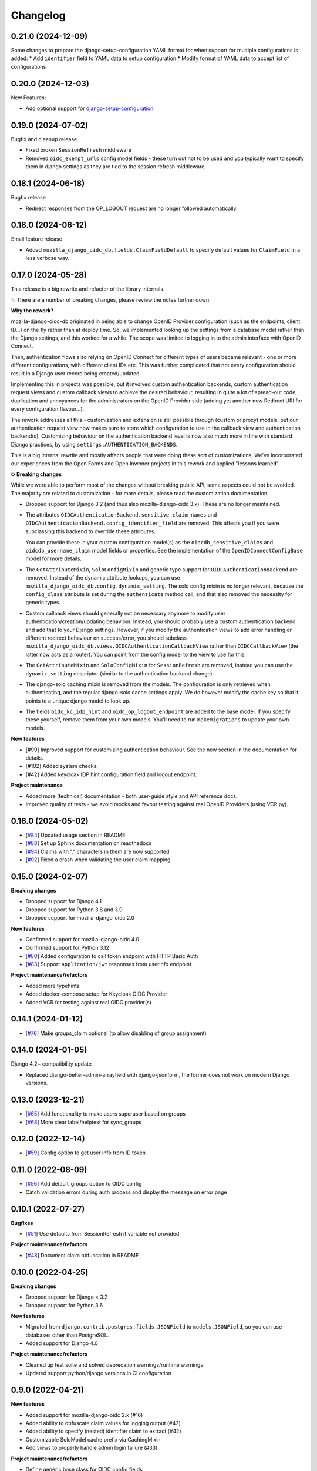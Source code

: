 =========
Changelog
=========

0.21.0 (2024-12-09)
===================

Some changes to prepare the django-setup-configuration YAML format for when support
for multiple configurations is added:
* Add ``identifier`` field to YAML data to setup configuration
* Modify format of YAML data to accept list of configurations

0.20.0 (2024-12-03)
===================

New Features:

* Add optional support for `django-setup-configuration`_

.. _django-setup-configuration: https://pypi.org/project/django-setup-configuration/

0.19.0 (2024-07-02)
===================

Bugfix and cleanup release

* Fixed broken ``SessionRefresh`` middleware
* Removed ``oidc_exempt_urls`` config model fields - these turn out not to be used and
  you typically want to specify them in django settings as they are tied to the session
  refresh middleware.

0.18.1 (2024-06-18)
===================

Bugfix release

* Redirect responses from the OP_LOGOUT request are no longer followed automatically.

0.18.0 (2024-06-12)
===================

Small feature release

* Added ``mozilla_django_oidc_db.fields.ClaimFieldDefault`` to specify default values
  for ``ClaimField`` in a less verbose way.

0.17.0 (2024-05-28)
===================

This release is a big rewrite and refactor of the library internals.

💥 There are a number of breaking changes, please review the notes further down.

**Why the rework?**

mozilla-django-oidc-db originated in being able to change OpenID Provider configuration
(such as the endpoints, client ID...) on the fly rather than at deploy time. So, we
implemented looking up the settings from a database model rather than the Django
settings, and this worked for a while. The scope was limited to logging in to the admin
interface with OpenID Connect.

Then, authentication flows also relying on OpenID Connect for different types of users
became relevant - one or more different configurations, with different client IDs etc.
This was further complicated that not every configuration should result in a Django user
record being created/updated.

Implementing this in projects was possible, but it involved custom authentication
backends, custom authentication request views and custom callback views to achieve the
desired behaviour, resulting in quite a lot of spread-out code, duplication and
annoyances for the administrators on the OpenID Provider side (adding yet another
new Redirect URI for every configuration flavour...).

The rework addresses all this - customization and extension is still possible through
(custom or proxy) models, but our authentication request view now makes sure to store
which configuration to use in the callback view and authentication backend(s).
Customizing behaviour on the authentication backend level is now also much more in line
with standard Django practices, by using ``settings.AUTHENTICATION_BACKENDS``.

This is a big internal rewrite and mostly affects people that were doing these sort of
customizations. We've incorporated our experiences from the Open Forms and Open Inwoner
projects in this rework and applied "lessons learned".

**💥 Breaking changes**

While we were able to perform most of the changes without breaking public API, some
aspects could not be avoided. The majority are related to customization - for more
details, please read the customization documentation.

* Dropped support for Django 3.2 (and thus also mozilla-django-oidc 3.x). These are no
  longer maintained.

* The attributes ``OIDCAuthenticationBackend.sensitive_claim_names`` and
  ``OIDCAuthenticationBackend.config_identifier_field`` are removed. This affects you
  if you were subclassing this backend to override these attributes.

  You can provide these in your custom configuration model(s) as the
  ``oidcdb_sensitive_claims`` and ``oidcdb_username_claim`` model fields or properties.
  See the implementation of the ``OpenIDConnectConfigBase`` model for more details.

* The ``GetAttributeMixin``, ``SoloConfigMixin`` and generic type support for
  ``OIDCAuthenticationBackend`` are removed. Instead of the dynamic attribute lookups,
  you can use ``mozilla_django_oidc_db.config.dynamic_setting``. The solo config mixin
  is no longer relevant, because the ``config_class`` attribute is set during
  the ``authenticate`` method call, and that also removed the necessity for generic
  types.

* Custom callback views should generally not be necessary anymore to modify user
  authentication/creation/updating behaviour. Instead, you should probably use a custom
  authentication backend and add that to your Django settings. However, if you modify
  the authentication views to add error handling or different redirect behaviour on
  success/error, you should subclass
  ``mozilla_django_oidc_db.views.OIDCAuthenticationCallbackView`` rather than
  ``OIDCCallbackView`` (the latter now acts as a router). You can point from the config
  model to the view to use for this.

* The ``GetAttributeMixin`` and ``SoloConfigMixin`` for ``SessionRefresh`` are removed,
  instead you can use the ``dynamic_setting`` descriptor (similar to the authentication
  backend change).

* The django-solo caching mixin is removed from the models. The configuration is only
  retrieved when authenticating, and the regular django-solo cache settings apply. We
  do however modify the cache key so that it points to a unique django model to look up.

* The fields ``oidc_kc_idp_hint`` and ``oidc_op_logout_endpoint`` are added to the base
  model. If you specify these yourself, remove them from your own models. You'll need to
  run ``makemigrations`` to update your own models.

**New features**

* [#99] Improved support for customizing authentication behaviour. See the new section
  in the documentation for details.
* [#102] Added system checks.
* [#42] Added keycloak IDP hint configuration field and logout endpoint.

**Project maintenance**

* Added more (technical) documentation - both user-guide style and API reference docs.
* Improved quality of tests - we avoid mocks and favour testing against real OpenID
  Providers (using VCR.py).

0.16.0 (2024-05-02)
===================

* [`#84`_] Updated usage section in README
* [`#88`_] Set up Sphinx documentation on readthedocs
* [`#94`_] Claims with "." characters in them are now supported
* [`#92`_] Fixed a crash when validating the user claim mapping

.. _#84: https://github.com/maykinmedia/mozilla-django-oidc-db/issues/84
.. _#88: https://github.com/maykinmedia/mozilla-django-oidc-db/issues/88
.. _#94: https://github.com/maykinmedia/mozilla-django-oidc-db/issues/94
.. _#92: https://github.com/maykinmedia/mozilla-django-oidc-db/issues/92

0.15.0 (2024-02-07)
===================

**Breaking changes**

* Dropped support for Django 4.1
* Dropped support for Python 3.8 and 3.9
* Dropped support for mozilla-django-oidc 2.0

**New features**

* Confirmed support for mozilla-django-oidc 4.0
* Confirmed support for Python 3.12
* [`#80`_] Added configuration to call token endpoint with HTTP Basic Auth
* [`#83`_] Support ``application/jwt`` responses from userinfo endpoint

**Project maintenance/refactors**

* Added more typehints
* Added docker-compose setup for Keycloak OIDC Provider
* Added VCR for testing against real OIDC provider(s)

.. _#80: https://github.com/maykinmedia/mozilla-django-oidc-db/issues/80
.. _#83: https://github.com/maykinmedia/mozilla-django-oidc-db/issues/83

0.14.1 (2024-01-12)
===================

* [`#76`_] Make groups_claim optional (to allow disabling of group assignment)

.. _#76: https://github.com/maykinmedia/mozilla-django-oidc-db/issues/76

0.14.0 (2024-01-05)
===================

Django 4.2+ compatibility update

* Replaced django-better-admin-arrayfield with django-jsonform, the former does not work
  on modern Django versions.

0.13.0 (2023-12-21)
===================

* [`#65`_] Add functionality to make users superuser based on groups
* [`#68`_] More clear label/helptext for sync_groups

.. _#65: https://github.com/maykinmedia/mozilla-django-oidc-db/issues/65
.. _#68: https://github.com/maykinmedia/mozilla-django-oidc-db/issues/68

0.12.0 (2022-12-14)
===================

* [`#59`_]  Config option to get user info from ID token

.. _#59: https://github.com/maykinmedia/mozilla-django-oidc-db/issues/59


0.11.0 (2022-08-09)
===================

* [`#56`_] Add default_groups option to OIDC config
* Catch validation errors during auth process and display the message on error page

.. _#56: https://github.com/maykinmedia/mozilla-django-oidc-db/issues/56


0.10.1 (2022-07-27)
===================

**Bugfixes**

* [`#51`_] Use defaults from SessionRefresh if variable not provided

**Project maintenance/refactors**

* [`#48`_] Document claim obfuscation in README


.. _#51: https://github.com/maykinmedia/mozilla-django-oidc-db/issues/51
.. _#48: https://github.com/maykinmedia/mozilla-django-oidc-db/issues/48


0.10.0 (2022-04-25)
===================

**Breaking changes**

* Dropped support for Django < 3.2
* Dropped support for Python 3.6

**New features**

* Migrated from ``django.contrib.postgres.fields.JSONField`` to ``models.JSONField``, so
  you can use databases other than PostgreSQL.
* Added support for Django 4.0

**Project maintenance/refactors**

* Cleaned up test suite and solved deprecation warnings/runtime warnings
* Updated support python/django versions in CI configuration

0.9.0 (2022-04-21)
==================

**New features**

* Added support for mozilla-django-oidc 2.x (#16)
* Added ability to obfuscate claim values for logging output (#42)
* Added ability to specify (nested) identifier claim to extract (#42)
* Customizable SoloModel cache prefix via CachingMixin
* Add views to properly handle admin login failure (#33)

**Project maintenance/refactors**

* Define generic base class for OIDC config fields
* Removed unused Travis CI config
* Explicitly return None for empty values from config
* Added typehints

0.8.0 (2022-02-15)
==================

* Allow usage of other config classes in SoloConfigMixin

0.7.2 (2022-01-11)
==================

* Fix caching issues caused by `OpenIDConnectConfig.get_solo` in backend initialization (#30)
* Rename imported `SessionRefresh` in middleware to avoid conflicting names

0.7.1 (2021-11-29)
==================

* Fix verbose_name/help_text in username_claim migration

0.7.0 (2021-11-29) **YANKED**
=============================

* Add configurable username claim (defaults to ``sub``)

0.6.0 (2021-11-26)
==================

* Add configurable glob pattern for groups sync, to only sync groups that match the pattern
* Fix OIDC config form for users with readonly access

0.5.0 (2021-09-13)
==================

* Pin mozilla-django-oidc to >=1.0.0, <2.0.0 (due to compatibility issues)
* Adapt admin form to allow configurable endpoints that must be derived from discovery endpoint

0.4.0 (2021-08-16)
==================

* Allow claim mappings to be configured via admin.
* Allow group synchronization between role claims and Django groups.
* Allow added users to be promoted to staff users directly.
* Fixed missing INSTALLED_APP in the testproject.

0.3.0 (2021-07-19)
==================

* Add derivation of endpoints via OpenID Connect discovery endpoint
* Add fieldsets for OpenID Connect configuration admin page

0.2.1 (2021-07-06)
==================

* Fix variable name ``MOZILLA_DJANGO_OIDC_DB_CACHE_TIMEOUT`` to be the same as in the README

0.2.0 (2021-07-06)
==================

* Initial release
